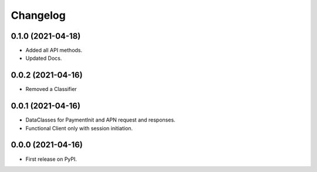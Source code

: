 
Changelog
=========

0.1.0 (2021-04-18)
------------------
* Added all API methods.
* Updated Docs.

0.0.2 (2021-04-16)
------------------
* Removed a Classifier

0.0.1 (2021-04-16)
------------------
* DataClasses for PaymentInit and APN request and responses.
* Functional Client only with session initiation.


0.0.0 (2021-04-16)
------------------

* First release on PyPI.

